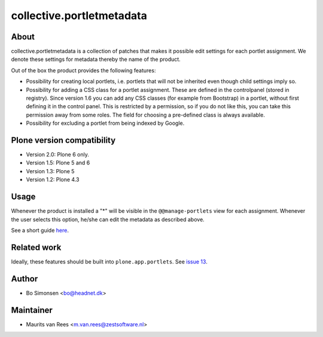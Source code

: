 collective.portletmetadata
==========================

About
-----

collective.portletmetadata is a collection of patches that makes it possible edit
settings for each portlet assignment. We denote these settings for metadata thereby
the name of the product.

Out of the box the product provides the following features:

* Possibility for creating local portlets, i.e. portlets that will not be inherited
  even though child settings imply so.
* Possibility for adding a CSS class for a portlet assignment. These are defined
  in the controlpanel (stored in registry).
  Since version 1.6 you can add any CSS classes (for example from Bootstrap) in a portlet, without first defining it in the control panel.
  This is restricted by a permission, so if you do not like this, you can take this permission away from some roles.
  The field for choosing a pre-defined class is always available.
* Possibility for excluding a portlet from being indexed by Google.


Plone version compatibility
---------------------------

* Version 2.0: Plone 6 only.
* Version 1.5: Plone 5 and 6
* Version 1.3: Plone 5
* Version 1.2: Plone 4.3


Usage
-----

Whenever the product is installed a "*" will be visible in the ``@@manage-portlets``
view for each assignment. Whenever the user selects this option, he/she can edit
the metadata as described above.

See a short guide `here <http://bo.geekworld.dk/introducing-collective-portletmetadata/>`_.


Related work
------------

Ideally, these features should be built into ``plone.app.portlets``.
See `issue 13 <https://github.com/collective/collective.portletmetadata/issues/13>`_.


Author
------

* Bo Simonsen <bo@headnet.dk>


Maintainer
----------

* Maurits van Rees <m.van.rees@zestsoftware.nl>


